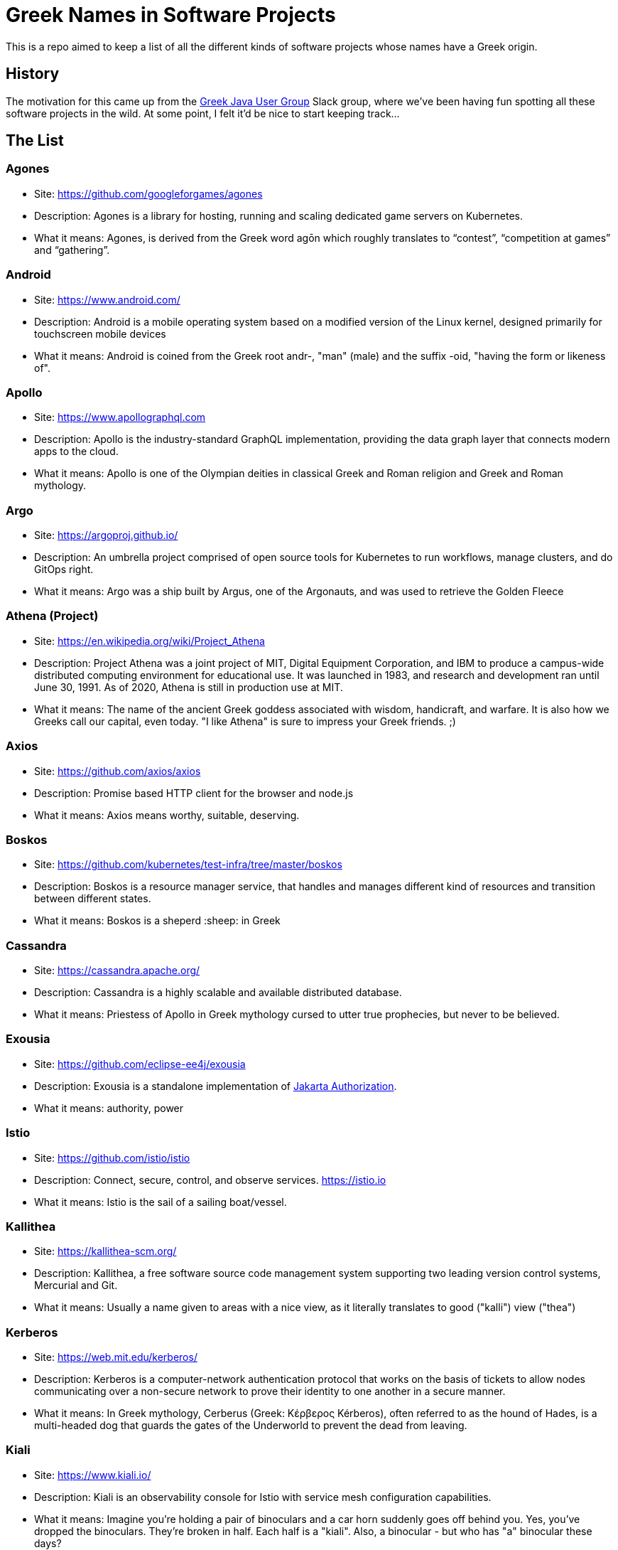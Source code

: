 = Greek Names in Software Projects

This is a repo aimed to keep a list of all the different kinds of software projects whose names have a Greek origin.

== History

The motivation for this came up from the http://www.jhug.gr/[Greek Java User Group] Slack group, where we've been having fun spotting all these software projects in the wild. At some point, I felt it'd be nice to start keeping track...

== The List

=== Agones

* Site: https://github.com/googleforgames/agones
* Description: Agones is a library for hosting, running and scaling dedicated game servers on Kubernetes.
* What it means: Agones, is derived from the Greek word agōn which roughly translates to “contest”, “competition at games” and “gathering”.

=== Android

* Site: https://www.android.com/
* Description: Android is a mobile operating system based on a modified version of the Linux kernel, designed primarily for touchscreen mobile devices
* What it means: Android is coined from the Greek root andr-, "man" (male) and the suffix -oid, "having the form or likeness of".

=== Apollo

* Site: https://www.apollographql.com
* Description: Apollo is the industry-standard GraphQL implementation, providing the data graph layer that connects modern apps to the cloud.
* What it means: Apollo is one of the Olympian deities in classical Greek and Roman religion and Greek and Roman mythology.

=== Argo

* Site: https://argoproj.github.io/
* Description: An umbrella project comprised of open source tools for Kubernetes to run workflows, manage clusters, and do GitOps right.
* What it means: Argo was a ship built by Argus, one of the Argonauts, and was used to retrieve the Golden Fleece

=== Athena (Project)

* Site: https://en.wikipedia.org/wiki/Project_Athena
* Description: Project Athena was a joint project of MIT, Digital Equipment Corporation, and IBM to produce a campus-wide distributed computing environment for educational use. It was launched in 1983, and research and development ran until June 30, 1991. As of 2020, Athena is still in production use at MIT.
* What it means: The name of the ancient Greek goddess associated with wisdom, handicraft, and warfare. It is also how we Greeks call our capital, even today. "I like Athena" is sure to impress your Greek friends. ;)

=== Axios

* Site: https://github.com/axios/axios
* Description: Promise based HTTP client for the browser and node.js
* What it means: Axios means worthy, suitable, deserving.

=== Boskos

* Site: https://github.com/kubernetes/test-infra/tree/master/boskos
* Description: Boskos is a resource manager service, that handles and manages different kind of resources and transition between different states.
* What it means: Boskos is a sheperd :sheep: in Greek

=== Cassandra

* Site: https://cassandra.apache.org/
* Description: Cassandra is a highly scalable and available distributed database.
* What it means: Priestess of Apollo in Greek mythology cursed to utter true prophecies, but never to be believed.

=== Exousia

* Site: https://github.com/eclipse-ee4j/exousia
* Description: Exousia is a standalone implementation of https://jakarta.ee/specifications/authorization/2.0/authorization-spec-2.0[Jakarta Authorization].
* What it means: authority, power

=== Istio

* Site: https://github.com/istio/istio
* Description: Connect, secure, control, and observe services. https://istio.io
* What it means: Istio is the sail of a sailing boat/vessel.

=== Kallithea

* Site: https://kallithea-scm.org/
* Description: Kallithea, a free software source code management system supporting two leading version control systems, Mercurial and Git.
* What it means: Usually a name given to areas with a nice view, as it literally translates to good ("kalli") view ("thea")

=== Kerberos

* Site: https://web.mit.edu/kerberos/
* Description: Kerberos is a computer-network authentication protocol that works on the basis of tickets to allow nodes communicating over a non-secure network to prove their identity to one another in a secure manner.
* What it means: In Greek mythology, Cerberus (Greek: Κέρβερος Kérberos), often referred to as the hound of Hades, is a multi-headed dog that guards the gates of the Underworld to prevent the dead from leaving.

=== Kiali

* Site: https://www.kiali.io/
* Description: Kiali is an observability console for Istio with service mesh configuration capabilities.
* What it means: Imagine you're holding a pair of binoculars and a car horn suddenly goes off behind you. Yes, you've dropped the binoculars. They're broken in half. Each half is a "kiali". Also, a binocular - but who has "a" binocular these days?

=== Kubernetes

* Site: https://kubernetes.io/
* Description: Production-Grade Container Scheduling and Management
* What it means: https://en.wikipedia.org/wiki/Kubernetes[Kubernetes (κυβερνήτης, Greek for "governor", "helmsman" or "captain")]

=== Omada

* Site: https://www.tp-link.com/en/omada-sdn/
* Description: Omada’s Software Defined Networking (SDN) platform integrates network devices providing 100% centralized cloud management.
* What it means: Greek word for "team". A group of people with the same goal.

=== Paketo

* Site: https://paketo.io
* Description: Modular Buildpacks, written in Go. Paketo Buildpacks provide language runtime support for applications. They leverage the Cloud Native Buildpacks framework to make image builds easy, performant, and secure.
* What it means: Paketo means "package".

=== Peergos

* Site: https://github.com/Peergos/Peergos
* Description: A p2p, secure file storage, social network and application protocol.
* What it means: The name Peergos comes from the Greek word Πύργος (Pyrgos), which means stronghold or tower, but phonetically spelt with the nice connection to being peer-to-peer. Pronuniation: peer-goss (as in gossip).

=== Piraeus

* Site: https://piraeus.io/
* Description: A cloud native datastore for Kubernetes
* What it means:  Is a port city in Greece

=== Portieris

* Site: https://github.com/IBM/portieris
* Description: A Kubernetes Admission Controller for verifying image trust with Notary.
* What it means: Portieris is the bouncer you'd find in a club.

=== Prometheus

* Site: https://github.com/prometheus/prometheus
* Description: The Prometheus monitoring system and time series database. https://prometheus.io/
* What it means: A name from Greek Mythology, of a Titan, who stole the fire from the gods and gave it to humanity. https://en.wikipedia.org/wiki/Prometheus

=== Synnefo

* Site: https://www.synnefo.org/
* Description: Synnefo is open source cloud software used to create massively scalable IaaS clouds.
* What it means: Synnefo means "cloud".

=== Scylla

* Site: https://www.scylladb.com/
* Description: Scylla is a drop-in Apache Cassandra alternative big data database with ultra-low latency and extremely high throughput.
* What it means: Legendary monster who lives on one side of a narrow channel of water, opposite her counterpart Charybdis.

=== Thanos

* Site: https://thanos.io/
* Description: Thanos is a set of components that can be composed into a highly available metric system with unlimited storage capacity, which can be added seamlessly on top of existing Prometheus deployments.
* What it means: Thanos is a Greek masculine given name and surname, a short form of Athanasios meaning 'immortal'.
